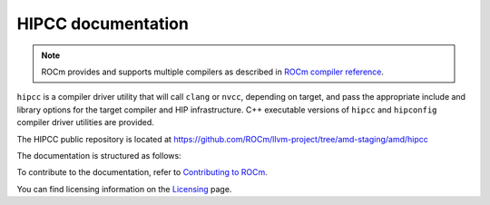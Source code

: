 .. meta::
  :description: HIPCC command
  :keywords: HIPCC, ROCm, HIP tools, HIP compiler

.. _hipcc-docs:

******************************************
HIPCC documentation
******************************************

.. note::
  ROCm provides and supports multiple compilers as described in `ROCm compiler reference <https://rocm.docs.amd.com/projects/llvm-project/en/latest/reference/rocmcc.html>`_.

``hipcc`` is a compiler driver utility that will call ``clang`` or ``nvcc``, depending on target, and pass the appropriate include and library options for the target compiler and HIP infrastructure. C++ executable versions of ``hipcc`` and ``hipconfig`` compiler driver utilities are provided.

The HIPCC public repository is located at `https://github.com/ROCm/llvm-project/tree/amd-staging/amd/hipcc <https://github.com/ROCm/llvm-project/tree/amd-staging/amd/hipcc>`_

The documentation is structured as follows:

.. grid:: 2
  :gutter: 3

  .. grid-item-card:: Installation

    * :ref:`hipcc_build`
    * :ref:`hipcc_vars`

  .. grid-item-card:: How to

    * :ref:`hipcc_use`

To contribute to the documentation, refer to
`Contributing to ROCm <https://rocm.docs.amd.com/en/latest/contribute/contributing.html>`_.

You can find licensing information on the
`Licensing <https://rocm.docs.amd.com/en/latest/about/license.html>`_ page.
